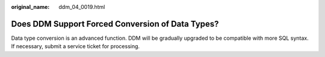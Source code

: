 :original_name: ddm_04_0019.html

.. _ddm_04_0019:

Does DDM Support Forced Conversion of Data Types?
=================================================

Data type conversion is an advanced function. DDM will be gradually upgraded to be compatible with more SQL syntax. If necessary, submit a service ticket for processing.
